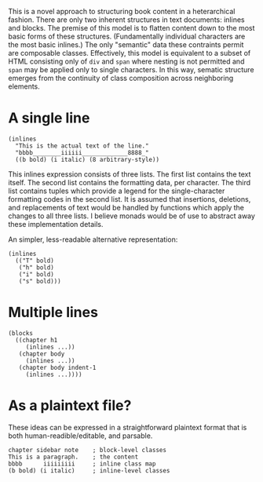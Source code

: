 This is a novel approach to structuring book content in a heterarchical
fashion. There are only two inherent structures in text documents:
inlines and blocks. The premise of this model is to flatten content down
to the most basic forms of these structures. (Fundamentally individual
characters are the most basic inlines.) The only "semantic" data these
contraints permit are composable classes. Effectively, this model is
equivalent to a subset of HTML consisting only of =div= and =span= where
nesting is not permitted and =span= may be applied only to single
characters. In this way, sematic structure emerges from the continuity
of class composition across neighboring elements.

* A single line
:PROPERTIES:
:CUSTOM_ID: a-single-line
:END:
#+begin_example
(inlines
  "This is the actual text of the line."
  "bbbb________iiiiii_____________8888_"
  ((b bold) (i italic) (8 arbitrary-style))
#+end_example

This inlines expression consists of three lists. The first list contains
the text itself. The second list contains the formatting data, per
character. The third list contains tuples which provide a legend for the
single-character formatting codes in the second list. It is assumed that
insertions, deletions, and replacements of text would be handled by
functions which apply the changes to all three lists. I believe monads
would be of use to abstract away these implementation details.

An simpler, less-readable alternative representation:

#+begin_example
(inlines
  (("T" bold)
   ("h" bold)
   ("i" bold)
   ("s" bold)))
#+end_example

* Multiple lines
:PROPERTIES:
:CUSTOM_ID: multiple-lines
:END:
#+begin_example
(blocks
  ((chapter h1
     (inlines ...))
   (chapter body
     (inlines ...))
   (chapter body indent-1
     (inlines ...))))
#+end_example

* As a plaintext file?
:PROPERTIES:
:CUSTOM_ID: as-a-plaintext-file
:END:
These ideas can be expressed in a straightforward plaintext format that
is both human-readible/editable, and parsable.

#+begin_example
chapter sidebar note    ; block-level classes
This is a paragraph.    ; the content
bbbb      iiiiiiiii     ; inline class map
(b bold) (i italic)     ; inline-level classes
#+end_example
